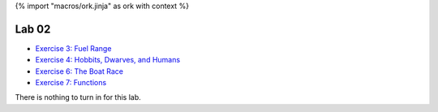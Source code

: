 {% import "macros/ork.jinja" as ork with context %}

Lab 02
*************************************

- `Exercise 3: Fuel Range <http://www.jmillville.com/project/learnstats/ex3.html>`_
- `Exercise 4: Hobbits, Dwarves, and Humans <http://www.jmillville.com/project/learnstats/ex4.html>`_
- `Exercise 6: The Boat Race <http://www.jmillville.com/project/learnstats/ex6.html>`_
- `Exercise 7: Functions <http://www.jmillville.com/project/learnstats/ex7.html>`_

There is nothing to turn in for this lab. 




